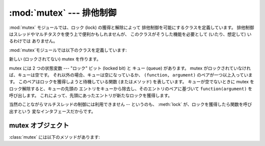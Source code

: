 
:mod:`mutex` --- 排他制御
=========================

.. module:: mutex
   :synopsis: 排他制御のためのロックとキュー
.. sectionauthor:: Moshe Zadka <moshez@zadka.site.co.il>


:mod:`mutex` モジュールでは、ロック (lock) の獲得と解除によって 排他制御を可能にするクラスを定義しています。
排他制御はスレッドやマルチタスクを使う上で便利かもしれませんが、 このクラスがそうした機能を必要として (いたり、想定して) いるわけでは ありません。

:mod:`mutex`モジュールでは以下のクラスを定義しています:


.. class:: mutex()

   新しい (ロックされてない) mutex を作ります。

   mutex には 2 つの状態変数 --- "ロック" ビット (locked bit) と キュー (queue) があります。 mutex
   がロックされていなければ、キューは空です。 それ以外の場合、キューは空になっているか、 ``(function, argument)``
   のペアが一つ以上入っています。 このペアはロックを獲得しようと待機している関数 (またはメソッド) を表しています。 キューが空でないときに mutex
   をロック解除すると、キューの先頭の エントリをキューから除去し、そのエントリのペアに基づいて ``function(argument)`` を呼び出します。
   これによって、先頭にあったエントリが新たなロックを獲得します。

   当然のことながらマルチスレッドの制御には利用できません -- というのも、 :meth:`lock` が、ロックを獲得したら関数を呼び出すという
   変なインタフェースだからです。


.. _mutex-objects:

mutex オブジェクト
------------------

:class:`mutex` には以下のメソッドがあります:


.. method:: mutex.test()

   mutex がロックされているかどうか調べます。


.. method:: mutex.testandset()

   「原子的 (Atomic)」な Test-and-Set 操作です。 ロックがセットされていなければ獲得して ``True`` を返します。
   それ以外の場合には``False``を返します。


.. method:: mutex.lock(function, argument)

   mutex がロックされていなければ ``function(argument)`` を実行します。 mutex
   がロックされている場合、関数とその引数をキューに置きます。 キューに置かれた ``function(argument)`` がいつ実行
   されるかについては:meth:`unlock`を参照してください。


.. method:: mutex.unlock()

   キューが空ならば mutex をロック解除します。 そうでなければ、キューの最初の要素を実行します。

